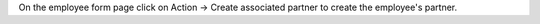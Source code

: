 On the employee form page click on Action -> Create associated partner to create the employee's partner.
